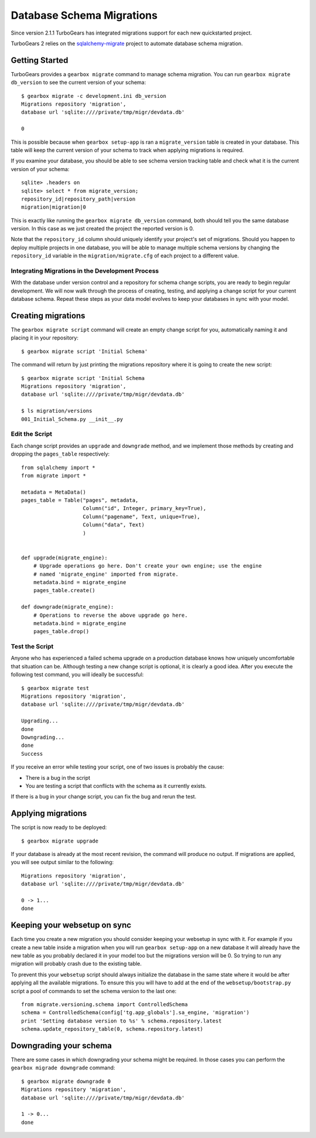 .. _database_migration:

Database Schema Migrations
==============================

Since version 2.1.1 TurboGears has integrated migrations support
for each new quickstarted project.

TurboGears 2 relies on the `sqlalchemy-migrate`_ project to
automate database schema migration.

.. _sqlalchemy-migrate: http://code.google.com/p/sqlalchemy-migrate/

Getting Started
-----------------

TurboGears provides a ``gearbox migrate`` command to manage schema migration.
You can run ``gearbox migrate db_version`` to see the current version
of your schema::

    $ gearbox migrate -c development.ini db_version
    Migrations repository 'migration',
    database url 'sqlite:////private/tmp/migr/devdata.db'

    0

This is possible because when ``gearbox setup-app`` is ran
a ``migrate_version`` table is created in your database. 
This table will keep the current version
of your schema to track when applying migrations is required.

If you examine your database, you should be able to see schema version tracking
table and check what it is the current version of your schema::

    sqlite> .headers on
    sqlite> select * from migrate_version;
    repository_id|repository_path|version
    migration|migration|0

This is exactly like running the ``gearbox migrate db_version`` command, both
should tell you the same database version. In this case as we just created
the project the reported version is 0.

Note that the ``repository_id`` column should uniquely identify your
project's set of migrations.  Should you happen to deploy multiple
projects in one database, you will be able to manage multiple schema
versions by changing the ``repository_id`` variable in the
``migration/migrate.cfg`` of each project to a different value.


Integrating Migrations in the Development Process
~~~~~~~~~~~~~~~~~~~~~~~~~~~~~~~~~~~~~~~~~~~~~~~~~~~~~~

With the database under version control and a repository for schema
change scripts, you are ready to begin regular development.  We will
now walk through the process of creating, testing, and applying a
change script for your current database schema.  Repeat these steps as
your data model evolves to keep your databases in sync with your
model.


Creating migrations
---------------------------------

The ``gearbox migrate script`` command will create an empty change script for you,
automatically naming it and placing it in your repository::

    $ gearbox migrate script 'Initial Schema'

The command will return by just printing the migrations repository where it is
going to create the new script::

    $ gearbox migrate script 'Initial Schema
    Migrations repository 'migration',
    database url 'sqlite:////private/tmp/migr/devdata.db'

    $ ls migration/versions
    001_Initial_Schema.py __init__.py

Edit the Script
~~~~~~~~~~~~~~~

Each change script provides an ``upgrade`` and ``downgrade`` method, and
we implement those methods by creating and dropping the ``pages_table``
respectively::

    from sqlalchemy import *
    from migrate import *

    metadata = MetaData()
    pages_table = Table("pages", metadata,
                        Column("id", Integer, primary_key=True),
                        Column("pagename", Text, unique=True),
                        Column("data", Text)
                        )


    def upgrade(migrate_engine):
        # Upgrade operations go here. Don't create your own engine; use the engine
        # named 'migrate_engine' imported from migrate.
        metadata.bind = migrate_engine
        pages_table.create()

    def downgrade(migrate_engine):
        # Operations to reverse the above upgrade go here.
        metadata.bind = migrate_engine
        pages_table.drop()

Test the Script
~~~~~~~~~~~~~~~

Anyone who has experienced a failed schema upgrade on a production
database knows how uniquely uncomfortable that situation can be.
Although testing a new change script is optional, it is clearly a good
idea.  After you execute the following test command, you will ideally be
successful::

    $ gearbox migrate test
    Migrations repository 'migration',
    database url 'sqlite:////private/tmp/migr/devdata.db'
    
    Upgrading...
    done
    Downgrading...
    done
    Success

If you receive an error while testing your script, one of two issues
is probably the cause:

* There is a bug in the script
* You are testing a script that conflicts with the schema as it currently exists.

If there is a bug in your change script, you can fix the bug and rerun
the test.

Applying migrations
------------------------

The script is now ready to be deployed::

    $ gearbox migrate upgrade

If your database is already at the most recent revision, the command
will produce no output.  If migrations are applied, you will see 
output similar to the following::

    Migrations repository 'migration',
    database url 'sqlite:////private/tmp/migr/devdata.db'

    0 -> 1... 
    done

Keeping your websetup on sync
---------------------------------

Each time you create a new migration you should consider keeping your
websetup in sync with it. For example if you create a new table inside
a migration when you will run ``gearbox setup-app`` on a new database
it will already have the new table as you probably declared it in your
model too but the migrations version will be 0. So trying to run any
migration will probably crash due to the existing table.

To prevent this your ``websetup`` script should always initialize the
database in the same state where it would be after applying all the
available migrations. To ensure this you will have to add at the end
of the ``websetup/bootstrap.py`` script a pool of commands to set the
schema version to the last one::

    from migrate.versioning.schema import ControlledSchema
    schema = ControlledSchema(config['tg.app_globals'].sa_engine, 'migration')
    print 'Setting database version to %s' % schema.repository.latest
    schema.update_repository_table(0, schema.repository.latest)

Downgrading your schema
-----------------------------

There are some cases in which downgrading your schema might be required.
In those cases you can perform the ``gearbox migrade downgrade`` command::

    $ gearbox migrate downgrade 0
    Migrations repository 'migration',
    database url 'sqlite:////private/tmp/migr/devdata.db'
    
    1 -> 0... 
    done
